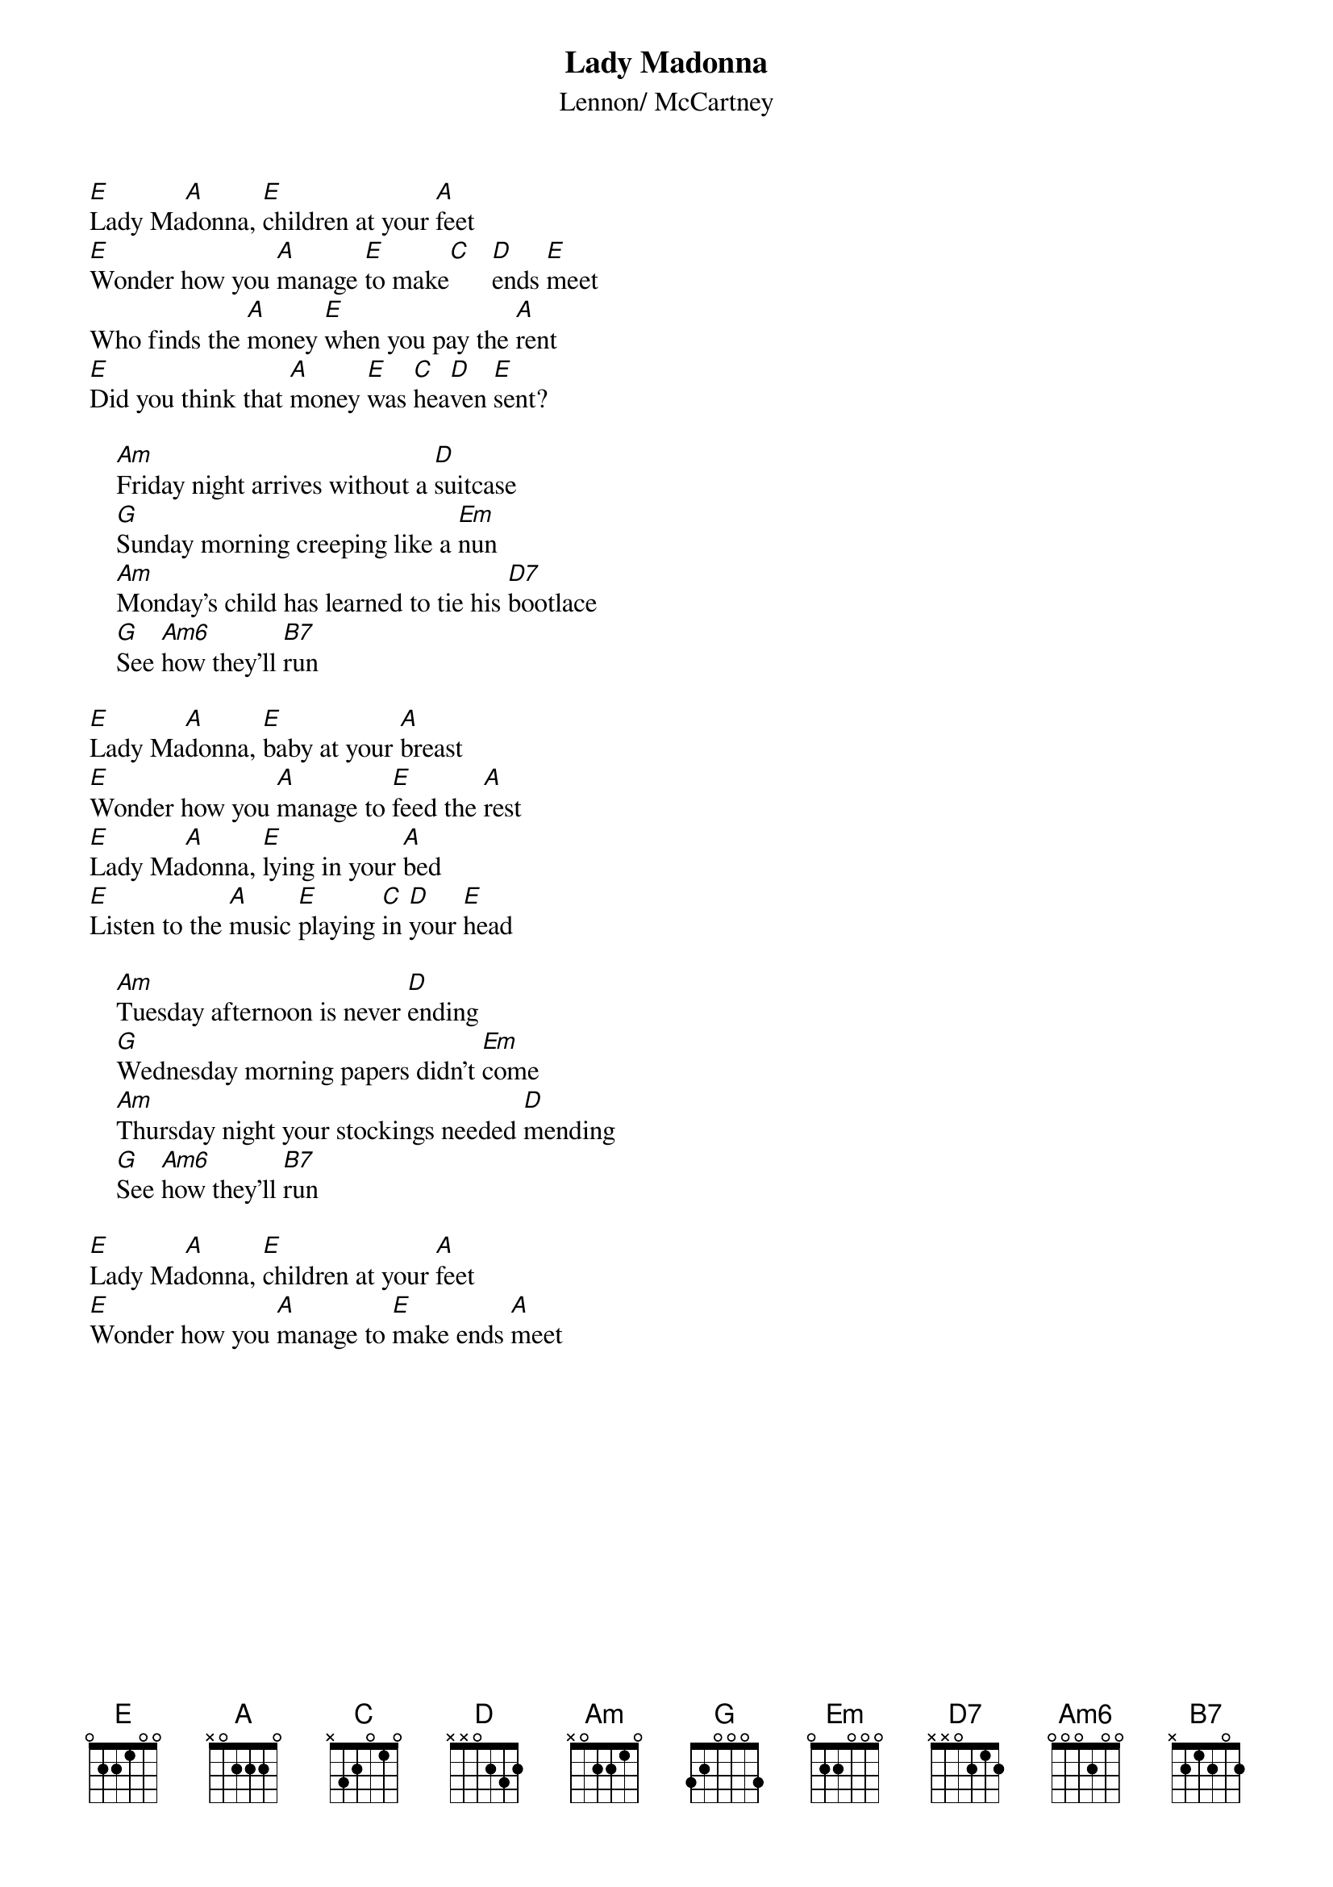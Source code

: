 {key: A}
{title:Lady Madonna}
{st:Lennon/ McCartney}
{define: Am6 base-fret 0 frets 0 0 0 2 0 0}

[E]Lady Ma[A]donna, [E]children at your [A]feet
[E]Wonder how you [A]manage [E]to make[C]   [D]ends [E]meet
Who finds the [A]money [E]when you pay the [A]rent
[E]Did you think that [A]money [E]was [C]hea[D]ven [E]sent?

    [Am]Friday night arrives without a [D]suitcase
    [G]Sunday morning creeping like a [Em]nun
    [Am]Monday's child has learned to tie his [D7]bootlace
    [G]See [Am6]how they'll [B7]run

[E]Lady Ma[A]donna, [E]baby at your [A]breast
[E]Wonder how you [A]manage to [E]feed the [A]rest
[E]Lady Ma[A]donna, [E]lying in your [A]bed
[E]Listen to the [A]music [E]playing [C]in [D]your [E]head

    [Am]Tuesday afternoon is never [D]ending
    [G]Wednesday morning papers didn't [Em]come
    [Am]Thursday night your stockings needed [D]mending
    [G]See [Am6]how they'll [B7]run

[E]Lady Ma[A]donna, [E]children at your [A]feet
[E]Wonder how you [A]manage to [E]make ends [A]meet
